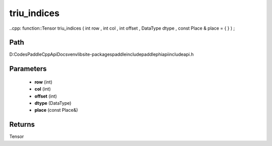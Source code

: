 .. _en_api_paddle_experimental_triu_indices:

triu_indices
-------------------------------

..cpp: function::Tensor triu_indices ( int row , int col , int offset , DataType dtype , const Place & place = { } ) ;


Path
:::::::::::::::::::::
D:\Codes\PaddleCppApiDocs\venv\lib\site-packages\paddle\include\paddle\phi\api\include\api.h

Parameters
:::::::::::::::::::::
	- **row** (int)
	- **col** (int)
	- **offset** (int)
	- **dtype** (DataType)
	- **place** (const Place&)

Returns
:::::::::::::::::::::
Tensor
